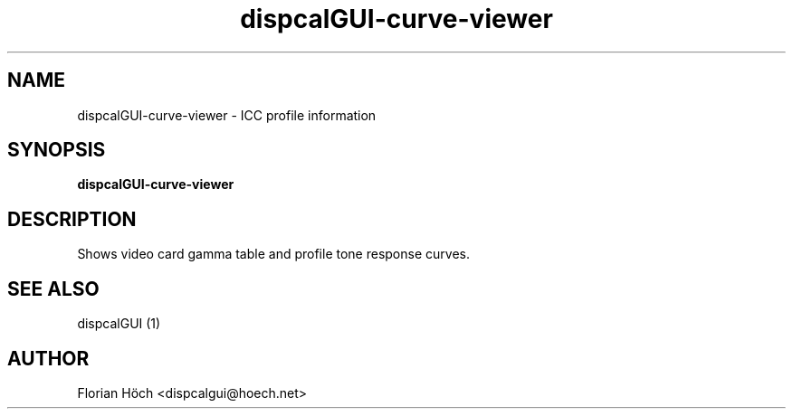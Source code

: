 .TH "dispcalGUI-curve-viewer" "1" "06 Jan 2014" "" ""

.SH NAME
dispcalGUI-curve-viewer \- ICC profile information
.SH SYNOPSIS

\fBdispcalGUI-curve-viewer\fR

.SH "DESCRIPTION"
.PP
Shows video card gamma table and profile tone response curves.
.SH "SEE ALSO"
.PP
dispcalGUI (1)
.SH "AUTHOR"
.PP
Florian Höch <dispcalgui@hoech.net>